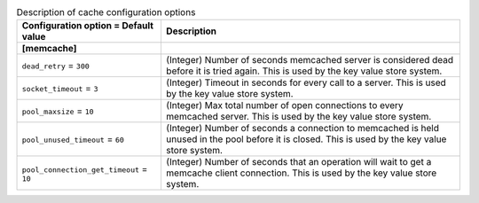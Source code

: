 ..
    Warning: Do not edit this file. It is automatically generated from the
    software project's code and your changes will be overwritten.

    The tool to generate this file lives in openstack-doc-tools repository.

    Please make any changes needed in the code, then run the
    autogenerate-config-doc tool from the openstack-doc-tools repository, or
    ask for help on the documentation mailing list, IRC channel or meeting.

.. _keystone-cache:

.. list-table:: Description of cache configuration options
   :header-rows: 1
   :class: config-ref-table

   * - Configuration option = Default value
     - Description
   * - **[memcache]**
     -
   * - ``dead_retry`` = ``300``
     - (Integer) Number of seconds memcached server is considered dead before it is tried again. This is used by the key value store system.
   * - ``socket_timeout`` = ``3``
     - (Integer) Timeout in seconds for every call to a server. This is used by the key value store system.
   * - ``pool_maxsize`` = ``10``
     - (Integer) Max total number of open connections to every memcached server. This is used by the key value store system.
   * - ``pool_unused_timeout`` = ``60``
     - (Integer) Number of seconds a connection to memcached is held unused in the pool before it is closed. This is used by the key value store system.
   * - ``pool_connection_get_timeout`` = ``10``
     - (Integer) Number of seconds that an operation will wait to get a memcache client connection. This is used by the key value store system.
